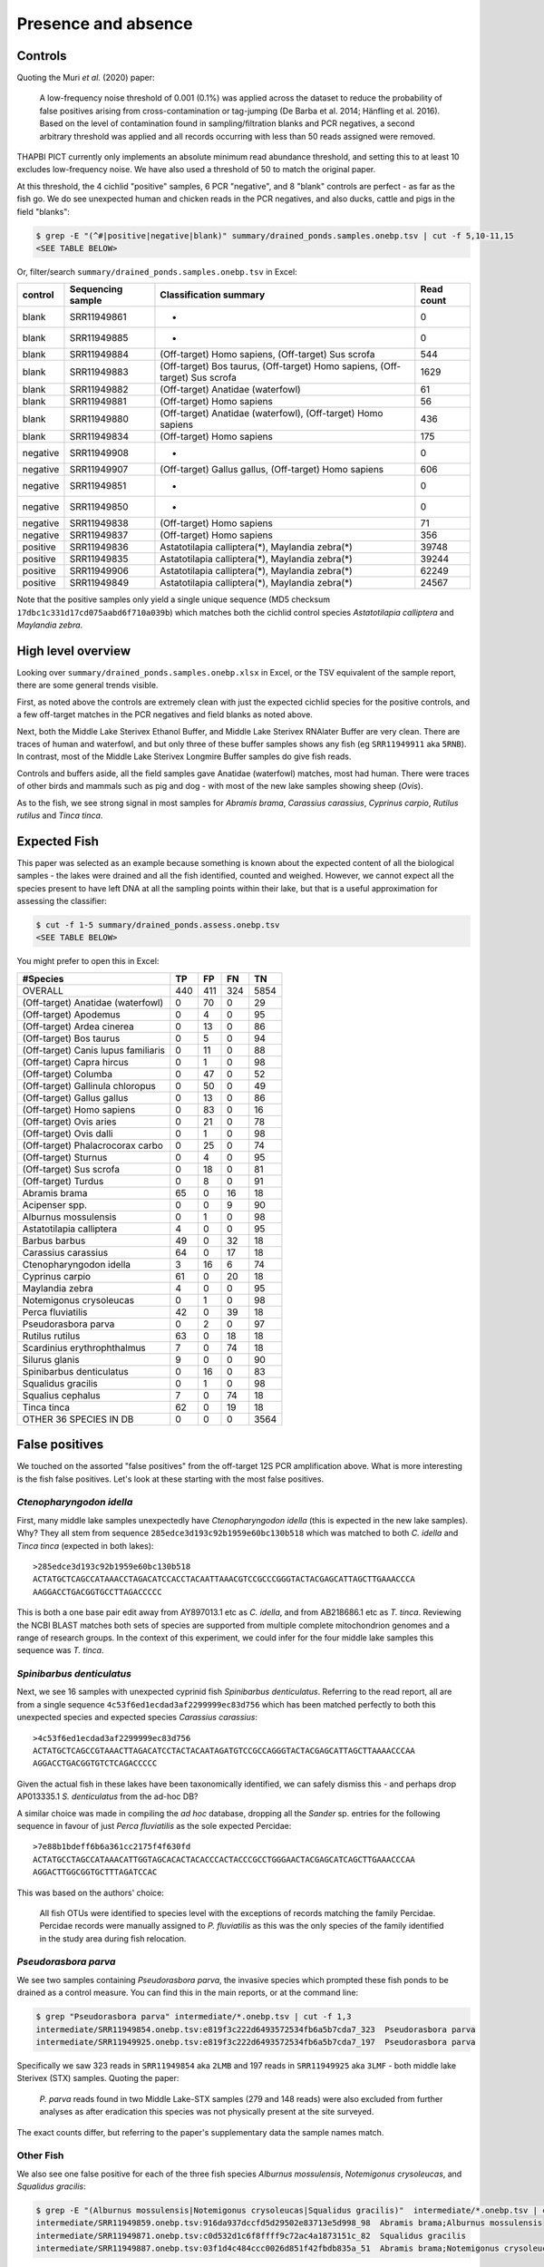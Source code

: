 Presence and absence
====================

Controls
--------

Quoting the Muri *et al.* (2020) paper:

    A low-frequency noise threshold of 0.001 (0.1%) was applied across the
    dataset to reduce the probability of false positives arising from
    cross-contamination or tag-jumping (De Barba et al. 2014; Hänfling et al.
    2016). Based on the level of contamination found in sampling/filtration
    blanks and PCR negatives, a second arbitrary threshold was applied and all
    records occurring with less than 50 reads assigned were removed.

THAPBI PICT currently only implements an absolute minimum read abundance
threshold, and setting this to at least 10 excludes low-frequency noise. We
have also used a threshold of 50 to match the original paper.

At this threshold, the 4 cichlid "positive" samples, 6 PCR "negative", and 8
"blank" controls are perfect - as far as the fish go. We do see unexpected
human and chicken reads in the PCR negatives, and also ducks, cattle and pigs
in the field "blanks":

.. code:: console

    $ grep -E "(^#|positive|negative|blank)" summary/drained_ponds.samples.onebp.tsv | cut -f 5,10-11,15
    <SEE TABLE BELOW>

Or, filter/search ``summary/drained_ponds.samples.onebp.tsv`` in Excel:

======== ================= =========================================================================== ==========
control  Sequencing sample Classification summary                                                      Read count
======== ================= =========================================================================== ==========
blank    SRR11949861       -                                                                           0
blank    SRR11949885       -                                                                           0
blank    SRR11949884       (Off-target) Homo sapiens, (Off-target) Sus scrofa                          544
blank    SRR11949883       (Off-target) Bos taurus, (Off-target) Homo sapiens, (Off-target) Sus scrofa 1629
blank    SRR11949882       (Off-target) Anatidae (waterfowl)                                           61
blank    SRR11949881       (Off-target) Homo sapiens                                                   56
blank    SRR11949880       (Off-target) Anatidae (waterfowl), (Off-target) Homo sapiens                436
blank    SRR11949834       (Off-target) Homo sapiens                                                   175
negative SRR11949908       -                                                                           0
negative SRR11949907       (Off-target) Gallus gallus, (Off-target) Homo sapiens                       606
negative SRR11949851       -                                                                           0
negative SRR11949850       -                                                                           0
negative SRR11949838       (Off-target) Homo sapiens                                                   71
negative SRR11949837       (Off-target) Homo sapiens                                                   356
positive SRR11949836       Astatotilapia calliptera(*), Maylandia zebra(*)                             39748
positive SRR11949835       Astatotilapia calliptera(*), Maylandia zebra(*)                             39244
positive SRR11949906       Astatotilapia calliptera(*), Maylandia zebra(*)                             62249
positive SRR11949849       Astatotilapia calliptera(*), Maylandia zebra(*)                             24567
======== ================= =========================================================================== ==========

Note that the positive samples only yield a single unique sequence (MD5
checksum ``17dbc1c331d17cd075aabd6f710a039b``) which matches both the cichlid
control species *Astatotilapia calliptera* and *Maylandia zebra*.

High level overview
-------------------

Looking over ``summary/drained_ponds.samples.onebp.xlsx`` in Excel, or the TSV
equivalent of the sample report, there are some general trends visible.

First, as noted above the controls are extremely clean with just the expected
cichlid species for the positive controls, and a few off-target matches in the
PCR negatives and field blanks as noted above.

Next, both the Middle Lake Sterivex Ethanol Buffer, and Middle Lake Sterivex
RNAlater Buffer are very clean. There are traces of human and waterfowl, and
but only three of these buffer samples shows any fish (eg ``SRR11949911`` aka
``5RNB``). In contrast, most of the Middle Lake Sterivex Longmire Buffer
samples do give fish reads.

Controls and buffers aside, all the field samples gave Anatidae (waterfowl)
matches, most had human. There were traces of other birds and mammals such as
pig and dog - with most of the new lake samples showing sheep (*Ovis*).

As to the fish, we see strong signal in most samples for *Abramis brama*,
*Carassius carassius*, *Cyprinus carpio*, *Rutilus rutilus* and *Tinca tinca*.

Expected Fish
-------------

This paper was selected as an example because something is known about the
expected content of all the biological samples - the lakes were drained and
all the fish identified, counted and weighed. However, we cannot expect all
the species present to have left DNA at all the sampling points within their
lake, but that is a useful approximation for assessing the classifier:

.. code:: console

    $ cut -f 1-5 summary/drained_ponds.assess.onebp.tsv
    <SEE TABLE BELOW>

You might prefer to open this in Excel:

=================================== === === === ====
#Species                            TP  FP  FN  TN
=================================== === === === ====
OVERALL                             440 411 324 5854
(Off-target) Anatidae (waterfowl)   0   70  0   29
(Off-target) Apodemus               0   4   0   95
(Off-target) Ardea cinerea          0   13  0   86
(Off-target) Bos taurus             0   5   0   94
(Off-target) Canis lupus familiaris 0   11  0   88
(Off-target) Capra hircus           0   1   0   98
(Off-target) Columba                0   47  0   52
(Off-target) Gallinula chloropus    0   50  0   49
(Off-target) Gallus gallus          0   13  0   86
(Off-target) Homo sapiens           0   83  0   16
(Off-target) Ovis aries             0   21  0   78
(Off-target) Ovis dalli             0   1   0   98
(Off-target) Phalacrocorax carbo    0   25  0   74
(Off-target) Sturnus                0   4   0   95
(Off-target) Sus scrofa             0   18  0   81
(Off-target) Turdus                 0   8   0   91
Abramis brama                       65  0   16  18
Acipenser spp.                      0   0   9   90
Alburnus mossulensis                0   1   0   98
Astatotilapia calliptera            4   0   0   95
Barbus barbus                       49  0   32  18
Carassius carassius                 64  0   17  18
Ctenopharyngodon idella             3   16  6   74
Cyprinus carpio                     61  0   20  18
Maylandia zebra                     4   0   0   95
Notemigonus crysoleucas             0   1   0   98
Perca fluviatilis                   42  0   39  18
Pseudorasbora parva                 0   2   0   97
Rutilus rutilus                     63  0   18  18
Scardinius erythrophthalmus         7   0   74  18
Silurus glanis                      9   0   0   90
Spinibarbus denticulatus            0   16  0   83
Squalidus gracilis                  0   1   0   98
Squalius cephalus                   7   0   74  18
Tinca tinca                         62  0   19  18
OTHER 36 SPECIES IN DB              0   0   0   3564
=================================== === === === ====

False positives
---------------

We touched on the assorted "false positives" from the off-target 12S PCR
amplification above. What is more interesting is the fish false positives.
Let's look at these starting with the most false positives.

*Ctenopharyngodon idella*
~~~~~~~~~~~~~~~~~~~~~~~~~

First, many middle lake samples unexpectedly have *Ctenopharyngodon idella*
(this is expected in the new lake samples). Why? They all stem from sequence
``285edce3d193c92b1959e60bc130b518`` which was matched to both *C. idella*
and *Tinca tinca* (expected in both lakes)::

    >285edce3d193c92b1959e60bc130b518
    ACTATGCTCAGCCATAAACCTAGACATCCACCTACAATTAAACGTCCGCCCGGGTACTACGAGCATTAGCTTGAAACCCA
    AAGGACCTGACGGTGCCTTAGACCCCC

This is both a one base pair edit away from AY897013.1 etc as *C. idella*, and
from AB218686.1 etc as *T. tinca*. Reviewing the NCBI BLAST matches both sets
of species are supported from multiple complete mitochondrion genomes and a
range of research groups. In the context of this experiment, we could infer
for the four middle lake samples this sequence was *T. tinca*.

*Spinibarbus denticulatus*
~~~~~~~~~~~~~~~~~~~~~~~~~~

Next, we see 16 samples with unexpected cyprinid fish *Spinibarbus
denticulatus*. Referring to the read report, all are from a single sequence
``4c53f6ed1ecdad3af2299999ec83d756`` which has been matched perfectly to both
this unexpected species and expected species *Carassius carassius*::

    >4c53f6ed1ecdad3af2299999ec83d756
    ACTATGCTCAGCCGTAAACTTAGACATCCTACTACAATAGATGTCCGCCAGGGTACTACGAGCATTAGCTTAAAACCCAA
    AGGACCTGACGGTGTCTCAGACCCCC

Given the actual fish in these lakes have been taxonomically identified, we
can safely dismiss this - and perhaps drop AP013335.1 *S. denticulatus* from
the ad-hoc DB?

A similar choice was made in compiling the *ad hoc* database, dropping all the
*Sander* sp. entries for the following sequence in favour of just *Perca
fluviatilis* as the sole expected Percidae::

    >7e88b1bdeff6b6a361cc2175f4f630fd
    ACTATGCCTAGCCATAAACATTGGTAGCACACTACACCCACTACCCGCCTGGGAACTACGAGCATCAGCTTGAAACCCAA
    AGGACTTGGCGGTGCTTTAGATCCAC

This was based on the authors' choice:

    All fish OTUs were identified to species level with the exceptions of
    records matching the family Percidae. Percidae records were manually
    assigned to *P. fluviatilis* as this was the only species of the family
    identified in the study area during fish relocation.

*Pseudorasbora parva*
~~~~~~~~~~~~~~~~~~~~~

We see two samples containing *Pseudorasbora parva*, the invasive species
which prompted these fish ponds to be drained as a control measure. You can
find this in the main reports, or at the command line:

.. code:: console

    $ grep "Pseudorasbora parva" intermediate/*.onebp.tsv | cut -f 1,3
    intermediate/SRR11949854.onebp.tsv:e819f3c222d6493572534fb6a5b7cda7_323  Pseudorasbora parva
    intermediate/SRR11949925.onebp.tsv:e819f3c222d6493572534fb6a5b7cda7_197  Pseudorasbora parva

Specifically we saw 323 reads in ``SRR11949854`` aka ``2LMB`` and 197 reads in
``SRR11949925`` aka ``3LMF`` - both middle lake Sterivex (STX) samples.
Quoting the paper:

    *P. parva* reads found in two Middle Lake-STX samples (279 and 148 reads)
    were also excluded from further analyses as after eradication this species
    was not physically present at the site surveyed.

The exact counts differ, but referring to the paper's supplementary data the
sample names match.

Other Fish
~~~~~~~~~~

We also see one false positive for each of the three fish species *Alburnus
mossulensis*, *Notemigonus crysoleucas*, and *Squalidus gracilis*:

.. code:: console

    $ grep -E "(Alburnus mossulensis|Notemigonus crysoleucas|Squalidus gracilis)"  intermediate/*.onebp.tsv | cut -f 1,3
    intermediate/SRR11949859.onebp.tsv:916da937dccfd5d29502e83713e5d998_98  Abramis brama;Alburnus mossulensis
    intermediate/SRR11949871.onebp.tsv:c0d532d1c6f8ffff9c72ac4a1873151c_82  Squalidus gracilis
    intermediate/SRR11949887.onebp.tsv:03f1d4c484ccc0026d851f42fbdb835a_51  Abramis brama;Notemigonus crysoleucas

In two cases the sequences are ambiguous with equally good matches to expected
species *Abramis brama*. Again, we might remove *Alburnus mossulensis* and
*Notemigonus crysoleucas* from the DB?

False negatives
---------------

The classifier assessment shown above expected all the fish in each lake to be
found at all the sites within that lake - an overly strong assertion which
could explain many of the reported false negatives.

However, there is one clear false negative - neither this nor the original
analysis found any *Acipenser* spp.

True positives
--------------

Rather than reviewing all of the true positives, I will note that in some
cases we found more reads and thus declared a result in more samples.
For example, we report *Barbus barbus* in 49 samples, versus:

    In addition, *Barbus barbus* was detected at two sites (202 reads), ...

We found *Scardinius erythrophthalmus* in seven samples:

.. code:: console

    $ grep "Scardinius erythrophthalmus" intermediate/*.onebp.tsv | cut -f 1,3
    intermediate/SRR11949852.onebp.tsv:2a53392fe4add5780f959b56407423d0_126  Scardinius erythrophthalmus
    intermediate/SRR11949868.onebp.tsv:2a53392fe4add5780f959b56407423d0_147  Scardinius erythrophthalmus
    intermediate/SRR11949870.onebp.tsv:2a53392fe4add5780f959b56407423d0_120  Scardinius erythrophthalmus
    intermediate/SRR11949879.onebp.tsv:2a53392fe4add5780f959b56407423d0_156  Scardinius erythrophthalmus
    intermediate/SRR11949886.onebp.tsv:2a53392fe4add5780f959b56407423d0_76   Scardinius erythrophthalmus
    intermediate/SRR11949891.onebp.tsv:2a53392fe4add5780f959b56407423d0_76   Scardinius erythrophthalmus
    intermediate/SRR11949893.onebp.tsv:2a53392fe4add5780f959b56407423d0_136  Scardinius erythrophthalmus

Quoting the original paper:

    The presence of *Scardinius erythrophthalmus* was found at two sites with
    a low number of reads (38 and 25 reads) and, therefore, removed after
    applying the filter threshold

In these cases at least, we are seeing much higher read counts. Given the
supplementary data provided, it would be possible to plot the read counts from
the two methods against each other.

Conclusion
----------

While not in-depth, this hopefully demonstrates the THAPBI PICT could be
meaningfully applied to this 12S dataset which was originally analysed with
metaBEAT v0.97.11.
